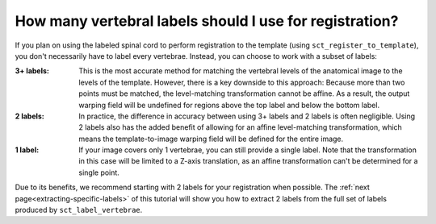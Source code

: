 .. _how-many-labels:

How many vertebral labels should I use for registration?
########################################################

If you plan on using the labeled spinal cord to perform registration to the template (using ``sct_register_to_template``), you don't necessarily have to label every vertebrae. Instead, you can choose to work with a subset of labels:

:3+ labels:
   This is the most accurate method for matching the vertebral levels of the anatomical image to the levels of the template. However, there is a key downside to this approach: Because more than two points must be matched, the level-matching transformation cannot be affine. As a result, the output warping field will be undefined for regions above the top label and below the bottom label.

:2 labels:
   In practice, the difference in accuracy between using 3+ labels and 2 labels is often negligible. Using 2 labels also has the added benefit of allowing for an affine level-matching transformation, which means the template-to-image warping field will be defined for the entire image.

:1 label:
   If your image covers only 1 vertebrae, you can still provide a single label. Note that the transformation in this case will be limited to a Z-axis translation, as an affine transformation can't be determined for a single point.

Due to its benefits, we recommend starting with 2 labels for your registration when possible. The :ref:`next page<extracting-specific-labels>` of this tutorial will show you how to extract 2 labels from the full set of labels produced by ``sct_label_vertebrae``.
